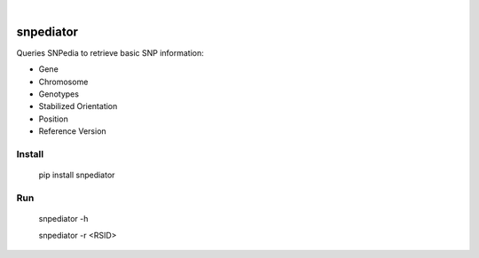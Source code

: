 .. These are examples of badges you might want to add to your README:
   please update the URLs accordingly

    .. image:: https://api.cirrus-ci.com/github/<USER>/snpediator.svg?branch=main
        :alt: Built Status
        :target: https://cirrus-ci.com/github/<USER>/snpediator
    .. image:: https://readthedocs.org/projects/snpediator/badge/?version=latest
        :alt: ReadTheDocs
        :target: https://snpediator.readthedocs.io/en/stable/
    .. image:: https://img.shields.io/coveralls/github/<USER>/snpediator/main.svg
        :alt: Coveralls
        :target: https://coveralls.io/r/<USER>/snpediator
    .. image:: https://img.shields.io/pypi/v/snpediator.svg
        :alt: PyPI-Server
        :target: https://pypi.org/project/snpediator/
    .. image:: https://img.shields.io/conda/vn/conda-forge/snpediator.svg
        :alt: Conda-Forge
        :target: https://anaconda.org/conda-forge/snpediator
    .. image:: https://pepy.tech/badge/snpediator/month
        :alt: Monthly Downloads
        :target: https://pepy.tech/project/snpediator
    .. image:: https://img.shields.io/twitter/url/http/shields.io.svg?style=social&label=Twitter
        :alt: Twitter
        :target: https://twitter.com/snpediator

.. image:: https://img.shields.io/badge/-PyScaffold-005CA0?logo=pyscaffold
    :alt: Project generated with PyScaffold
    :target: https://pyscaffold.org/

|

==========
snpediator
==========

Queries SNPedia to retrieve basic SNP information:

- Gene

- Chromosome

- Genotypes

- Stabilized Orientation

- Position

- Reference Version



Install
=======


   pip install snpediator


Run
===


   snpediator -h
   
   snpediator -r <RSID>



   


